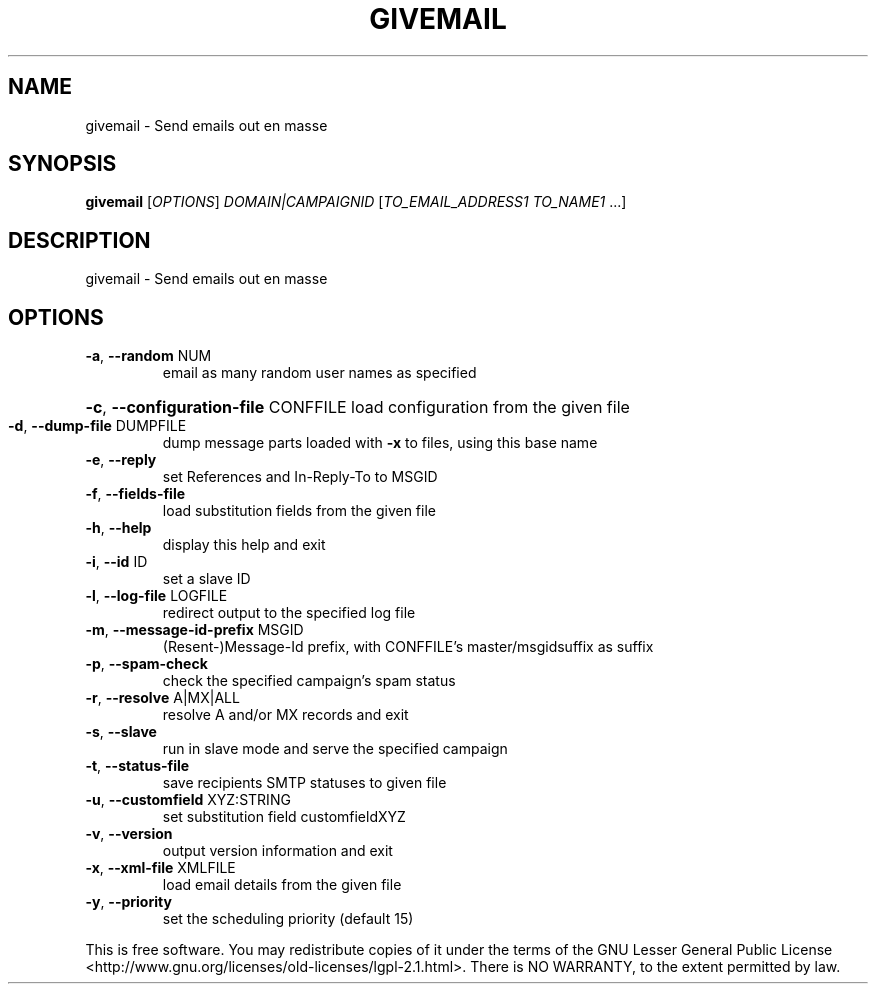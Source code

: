 .\" DO NOT MODIFY THIS FILE!  It was generated by help2man 1.47.14.
.TH GIVEMAIL "1" "June 2020" "givemail - givemail 1.20" "User Commands"
.SH NAME
givemail \- Send emails out en masse
.SH SYNOPSIS
.B givemail
[\fI\,OPTIONS\/\fR] \fI\,DOMAIN|CAMPAIGNID \/\fR[\fI\,TO_EMAIL_ADDRESS1 TO_NAME1 \/\fR...]
.SH DESCRIPTION
givemail \- Send emails out en masse
.SH OPTIONS
.TP
\fB\-a\fR, \fB\-\-random\fR NUM
email as many random user names as specified
.HP
\fB\-c\fR, \fB\-\-configuration\-file\fR CONFFILE load configuration from the given file
.TP
\fB\-d\fR, \fB\-\-dump\-file\fR DUMPFILE
dump message parts loaded with \fB\-x\fR to files, using this base name
.TP
\fB\-e\fR, \fB\-\-reply\fR
set References and In\-Reply\-To to MSGID
.TP
\fB\-f\fR, \fB\-\-fields\-file\fR
load substitution fields from the given file
.TP
\fB\-h\fR, \fB\-\-help\fR
display this help and exit
.TP
\fB\-i\fR, \fB\-\-id\fR ID
set a slave ID
.TP
\fB\-l\fR, \fB\-\-log\-file\fR LOGFILE
redirect output to the specified log file
.TP
\fB\-m\fR, \fB\-\-message\-id\-prefix\fR MSGID
(Resent\-)Message\-Id prefix, with CONFFILE's master/msgidsuffix as suffix
.TP
\fB\-p\fR, \fB\-\-spam\-check\fR
check the specified campaign's spam status
.TP
\fB\-r\fR, \fB\-\-resolve\fR A|MX|ALL
resolve A and/or MX records and exit
.TP
\fB\-s\fR, \fB\-\-slave\fR
run in slave mode and serve the specified campaign
.TP
\fB\-t\fR, \fB\-\-status\-file\fR
save recipients SMTP statuses to given file
.TP
\fB\-u\fR, \fB\-\-customfield\fR XYZ:STRING
set substitution field customfieldXYZ
.TP
\fB\-v\fR, \fB\-\-version\fR
output version information and exit
.TP
\fB\-x\fR, \fB\-\-xml\-file\fR XMLFILE
load email details from the given file
.TP
\fB\-y\fR, \fB\-\-priority\fR
set the scheduling priority (default 15)
.PP
This is free software.  You may redistribute copies of it under the terms of
the GNU Lesser General Public License <http://www.gnu.org/licenses/old\-licenses/lgpl\-2.1.html>.
There is NO WARRANTY, to the extent permitted by law.
